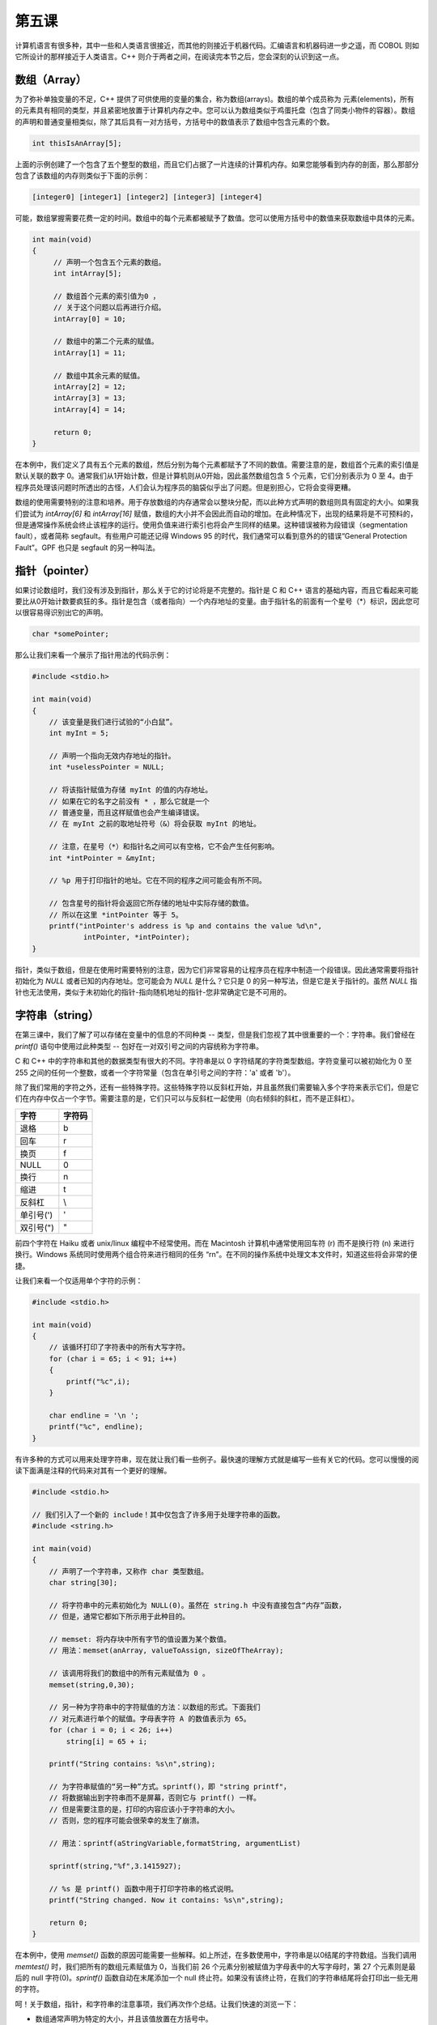 第五课
======================

计算机语言有很多种，其中一些和人类语言很接近，而其他的则接近于机器代码。汇编语言和机器码进一步之遥，而 COBOL 则如它所设计的那样接近于人类语言。C++ 则介于两者之间，在阅读完本节之后，您会深刻的认识到这一点。

数组（Array）
----------------------

为了弥补单独变量的不足，C++ 提供了可供使用的变量的集合，称为数组(arrays)。数组的单个成员称为 元素(elements)，所有的元素具有相同的类型，并且紧密地放置于计算机内存之中。您可以认为数组类似于鸡蛋托盘（包含了同类小物件的容器）。数组的声明和普通变量相类似，除了其后具有一对方括号，方括号中的数值表示了数组中包含元素的个数。

.. code-block:: cpp

   int thisIsAnArray[5];

上面的示例创建了一个包含了五个整型的数组，而且它们占据了一片连续的计算机内存。如果您能够看到内存的剖面，那么那部分包含了该数组的内存则类似于下面的示例：

.. code-block::

   [integer0] [integer1] [integer2] [integer3] [integer4]
		
可能，数组掌握需要花费一定的时间。数组中的每个元素都被赋予了数值。您可以使用方括号中的数值来获取数组中具体的元素。

.. code-block:: cpp

   int main(void) 
   { 
        // 声明一个包含五个元素的数组。
        int intArray[5]; 
 
        // 数组首个元素的索引值为0 ，
        // 关于这个问题以后再进行介绍。
        intArray[0] = 10; 
 
        // 数组中的第二个元素的赋值。
        intArray[1] = 11; 
 
        // 数组中其余元素的赋值。
        intArray[2] = 12; 
        intArray[3] = 13; 
        intArray[4] = 14; 
 
        return 0; 
   }


在本例中，我们定义了具有五个元素的数组，然后分别为每个元素都赋予了不同的数值。需要注意的是，数组首个元素的索引值是默认关联的数字 0。通常我们从1开始计数，但是计算机则从0开始，因此虽然数组包含 5 个元素，它们分别表示为 0 至 4。由于程序员处理该问题时所透出的古怪，人们会认为程序员的脑袋似乎出了问题。但是别担心，它将会变得更糟。

数组的使用需要特别的注意和培养。用于存放数组的内存通常会以整块分配，而以此种方式声明的数组则具有固定的大小。如果我们尝试为 *intArray[6]* 和 *intArray[16]* 赋值，数组的大小并不会因此而自动的增加。在此种情况下，出现的结果将是不可预料的，但是通常操作系统会终止该程序的运行。使用负值来进行索引也将会产生同样的结果。这种错误被称为段错误（segmentation fault），或者简称 segfault。有些用户可能还记得 Windows 95 的时代，我们通常可以看到意外的的错误“General Protection Fault”。GPF 也只是 segfault 的另一种叫法。

指针（pointer）
----------------------

如果讨论数组时，我们没有涉及到指针，那么关于它的讨论将是不完整的。指针是 C 和 C++ 语言的基础内容，而且它看起来可能要比从0开始计数要疯狂的多。指针是包含（或者指向）一个内存地址的变量。由于指针名的前面有一个星号（*）标识，因此您可以很容易得识别出它的声明。

.. code-block:: cpp

   char *somePointer;

那么让我们来看一个展示了指针用法的代码示例：

.. code-block:: cpp

    #include <stdio.h> 
 
    int main(void) 
    { 
        // 该变量是我们进行试验的“小白鼠”。 
        int myInt = 5; 
 
        // 声明一个指向无效内存地址的指针。
        int *uselessPointer = NULL; 
 
        // 将该指针赋值为存储 myInt 的值的内存地址。
        // 如果在它的名字之前没有 * ，那么它就是一个 
        // 普通变量，而且这样赋值也会产生编译错误。
        // 在 myInt 之前的取地址符号（&）将会获取 myInt 的地址。 
 
        // 注意，在星号（*）和指针名之间可以有空格，它不会产生任何影响。
        int *intPointer = &myInt; 
 
        // %p 用于打印指针的地址。它在不同的程序之间可能会有所不同。
 
        // 包含星号的指针将会返回它所存储的地址中实际存储的数值。
        // 所以在这里 *intPointer 等于 5。 
        printf("intPointer's address is %p and contains the value %d\n", 
                intPointer, *intPointer); 
    }


指针，类似于数组，但是在使用时需要特别的注意，因为它们非常容易的让程序员在程序中制造一个段错误。因此通常需要将指针初始化为 *NULL* 或者已知的内存地址。您可能会为 *NULL* 是什么？它只是 0 的另一种写法，但是它是关于指针的。虽然 *NULL* 指针也无法使用，类似于未初始化的指针-指向随机地址的指针-您非常确定它是不可用的。

字符串（string）
----------------------

在第三课中，我们了解了可以存储在变量中的信息的不同种类 -- 类型，但是我们忽视了其中很重要的一个：字符串。我们曾经在 *printf()* 语句中使用过此种类型 -- 包好在一对双引号之间的内容统称为字符串。

C 和 C++ 中的字符串和其他的数据类型有很大的不同。字符串是以 0 字符结尾的字符类型数组。字符变量可以被初始化为 0 至 255 之间的任何一个整数，或者一个字符常量（包含在单引号之间的字符：'a' 或者 'b'）。

除了我们常用的字符之外，还有一些特殊字符。这些特殊字符以反斜杠开始，并且虽然我们需要输入多个字符来表示它们，但是它们在内存中仅占一个字节。需要注意的是，它们只可以与反斜杠一起使用（向右倾斜的斜杠，而不是正斜杠）。

====================  =====================
字符                    字符码
====================  =====================
退格                      \b     
回车                      \r     
换页                      \f     
NULL                     \0     
换行                      \n     
缩进                      \t     
反斜杠                     \\     
单引号(')                  \'     
双引号(")                  \"     
====================  =====================

前四个字符在 Haiku 或者 unix/linux 编程中不经常使用。而在 Macintosh 计算机中通常使用回车符 (\r) 而不是换行符 (\n) 来进行换行。Windows 系统同时使用两个组合符来进行相同的任务 “\r\n”。在不同的操作系统中处理文本文件时，知道这些将会非常的便捷。

让我们来看一个仅适用单个字符的示例：

.. code-block:: cpp

   #include <stdio.h>
   
   int main(void) 
   { 
       // 该循环打印了字符表中的所有大写字符。
       for (char i = 65; i < 91; i++)
       {
           printf("%c",i);
       } 
    
       char endline = '\n '; 
       printf("%c", endline); 
   }

有许多种的方式可以用来处理字符串，现在就让我们看一些例子。最快速的理解方式就是编写一些有关它的代码。您可以慢慢的阅读下面满是注释的代码来对其有一个更好的理解。

.. code-block:: cpp

    #include <stdio.h>
 
    // 我们引入了一个新的 include！其中仅包含了许多用于处理字符串的函数。  
    #include <string.h>  
 
    int main(void)  
    {  
        // 声明了一个字符串，又称作 char 类型数组。 
        char string[30];  
 
        // 将字符串中的元素初始化为 NULL(0)。虽然在 string.h 中没有直接包含“内存”函数，  
        // 但是，通常它都如下所示用于此种目的。 
 
        // memset: 将内存块中所有字节的值设置为某个数值。
        // 用法：memset(anArray, valueToAssign, sizeOfTheArray);  
 
        // 该调用将我们的数组中的所有元素赋值为 0 。 
        memset(string,0,30);  
 
        // 另一种为字符串中的字符赋值的方法：以数组的形式。下面我们 
        // 对元素进行单个的赋值。字母表字符 A 的数值表示为 65。
        for (char i = 0; i < 26; i++)  
            string[i] = 65 + i;  
 
        printf("String contains: %s\n",string);  
 
        // 为字符串赋值的“另一种”方式。sprintf()，即 "string printf"， 
        // 将数据输出到字符串而不是屏幕，否则它与 printf() 一样。  
        // 但是需要注意的是，打印的内容应该小于字符串的大小。
        // 否则，您的程序可能会很荣幸的发生了崩溃。
 
        // 用法：sprintf(aStringVariable,formatString, argumentList)  
 
        sprintf(string,"%f",3.1415927);  
 
        // %s 是 printf() 函数中用于打印字符串的格式说明。
        printf("String changed. Now it contains: %s\n",string);  
 
        return 0;  
    }

在本例中，使用 *memset()* 函数的原因可能需要一些解释。如上所述，在多数使用中，字符串是以0结尾的字符数组。当我们调用 *memtest()* 时，我们把所有的数组元素赋值为 0，当我们前 26 个元素分别被赋值为字母表中的大写字母时，第 27 个元素则是最后的 null 字符(0)。*sprintf()* 函数自动在末尾添加一个 null 终止符。如果没有该终止符，在我们的字符串结尾将会打印出一些无用的字符。

呵！关于数组，指针，和字符串的注意事项，我们再次作个总结。让我们快速的浏览一下：

* 数组通常声明为特定的大小，并且该值放置在方括号中。
* 数组元素的索引从 0 开始计数。
* 访问数组所分配的内存边界以外的内存将会导致段错误（或者崩溃）。
* 数组名可以像指针一样使用，仅适用数组名，而不包含其后的方括号和索引值。
* 指针是用于存储内存地址的变量。
* 声明指针时，在指针名之前有一个型号： *int *myPointer*
* 指针应该被初始化为 *NULL* 或者已知的内存地址。
* 变量的地址可以通过取地址符号进行获取： *&myVariable*
* 字符常量应该放置在单引号中：'a' 或者 'X'
* 字符变量应该被初始化为字符常量或者 0-255 之间的数值。
* 特殊的字符常量可能需要输入多个字符，但是它们都被视为单个字符，例如 *\n* 用于换行。
* 字符串应该放置在双引号之中：*"This is a string"*
* 字符串是以 *NULL(0)* 最为终止符的字符数组。

项目
----------------------

一个高效的程序员可以利用多种方式使工具可以更好的为他们的工作服务。那么我们就创建一个程序，要求用户输入一个单词，然后输出每个字符的整数值。

为了从用户获取信息，我们需要使用两个新的函数：*gets()* 和 *strlen()*。它们都以一个字符指针作为唯一的参数。我们可以使用两个字符数组 -- 切记，数组可以像指针一样使用，如果您省去其后的方括号和索引值。下面将会给出这两个函数的声明，并且给出相关的描述：

.. code-block:: cpp

   char *gets(char *inString);

*gets()* 用于从用户获取字符串。用户可以输入尽可能多的字符，之后按下 *Enter* 键结束输入。用户最后输入的 *\n* 字符将会被 0 取代作为字符终止符。*inString* 是一个用于存储用户输入的字符数组。当用户完成输入之后，*gets()* 将用于输入的内容拷贝至 *inString*，然后再返回它。似乎看起来该函数没有任何作用，但是不要担心，接下来往后看。

.. code-block:: cpp
 
   int strlen(char *inString);

*strlen()* 用于计算给定的以 *NULL* 结尾的字符串长度。警告：如果仅传递一个 *NULL* 字符串给它，将会导致程序崩溃。

下面是我们编写程序的基本步骤：

1. 创建一个 *char* 数组用于存储用户输入信息。
2. 调用 *gets()* 函数从用户获取信息，然后将其保存到我们的数组。
3. 创建一个 *int* 变量，然后将字符串的长度赋值给它。
4. 使用 *for* 循环打印字符串中的每个字符，包括它的字符表示和数值表示。

   .. code-block:: cpp

        #include <stdio.h>
        #include <string.h>
    
        int main(void)  
        {  
            char inString[1024];  
 
            printf("Type the text to convert and press Enter: ");  
            gets(inString); 
 
            // 这里是您输入代码的地方。 
            // 根据上述步骤进行代码的编写。
            // 前两步已经完成。您只需要完成后续部分。 
 
            return 0;  
        } 

添加：使您的程序打印出字符除了常用的十进制值之外的的十六进制值或者八进制值。更多信息查阅第三课。
提示：关于第四步的提示，请仔细查看前面章节中有关字符串的代码示例。同时，复习第三课中的用于 *printf()* 函数的占位符列表。

深入阅读
----------------------

无论何时编译器在编译该项目时，它会抱怨，*gets()* 非常危险，不应该使用。您是如何认为呢？

查找错误
----------------------

找错 #1
''''''''''''''''''''''

源码:

.. code-block:: cpp

   #include <stdio.h>  
 
   int main(void)  
   {  
       int number = 0;
       for (int i = 1; i < 10; i) 
       {  
           number += i;  
           printf("At step %d, the number is now %d\n",i,number);  
       }  
   }

错误:

代码编译正确，但是它无法停止屏幕中的打印操作，唯一可以停止的操作就是在终端窗口中按下 *Ctrl+C*。

找错 #2
''''''''''''''''''''''

源码:

.. code-block:: cpp

   #include <stdio.h> 
  
   int main(void) 
   { 
       int a; 
       int b, c; 
  
       a = 1; 
       b = 2; 
       c = 3; 
  
       printf("a is %d, b is %d, and c is %d.\n",a,b); 
       return a + b + c; 
   } 

错误:

.. code-block:: sh

   foo.cpp: In function ‘int main()’:  
   foo.cpp:12: warning: too few arguments for format  
	
第四课找错答案
''''''''''''''''''''''

1. for 循环中的 i++ 应该替换为 i+=2
2. 警告源于 %d （主要用于整型输出）用于浮点型（float）变量。将 printf 语句中的 %d 占位符修改为 %f,该警告将不存在。


